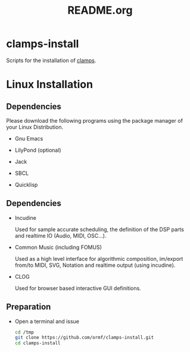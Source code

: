 #+LANGUAGE: de
#+OPTIONS: html5-fancy:t
#+OPTIONS: toc:nil
#+OPTIONS: tex:t
#+HTML_DOCTYPE: xhtml5
#+HTML_HEAD: <link rel="stylesheet" type="text/css" href="/home/orm/.config/emacs/org-mode/ox-custom/css/org-manual-style.css" />
#+INFOJS_OPT: path:scripts/org-info-de.js
#+LATEX_CLASS_OPTIONS: [a4paper]
#+LATEX: \setlength\parindent{0pt}
#+LATEX_HEADER: \usepackage[top=0.5cm, left=2cm, bottom=0.5cm, right=2cm]{geometry}
#+LATEX_HEADER: \usepackage{fontspec} % For loading fonts
#+LATEX_HEADER: \defaultfontfeatures{Mapping=tex-text}
#+LATEX_HEADER: \setmainfont[Scale=0.9]{Calibri}
#+LATEX_HEADER: \setsansfont[Scale=0.9]{Calibri}[Scale=MatchLowercase]
#+LATEX_HEADER: \setmonofont[Scale=0.7]{DejaVu Sans Mono}[Scale=MatchLowercase]
#+TITLE: README.org


* clamps-install

  Scripts for the installation of [[https://github.com/ormf/clamps][clamps]].

* Linux Installation
** Dependencies
   Please download the following programs using the package manager
   of your Linux Distribution.

   - Gnu Emacs

   - LilyPond (optional)

   - Jack

   - SBCL

   - Quicklisp
     
** Dependencies

   - Incudine

     Used for sample accurate scheduling, the definition of the DSP
     parts and realtime IO (Audio, MIDI, OSC...).

   - Common Music (including FOMUS)

     Used as a high level interface for algorithmic composition,
     im/export from/to MIDI, SVG, Notation and realtime output (using
     incudine).

   - CLOG

     Used for browser based interactive GUI definitions.
    
** Preparation
    - Open a terminal and issue
      #+BEGIN_SRC sh
        cd /tmp
        git clone https://github.com/ormf/clamps-install.git
        cd clamps-install
      #+END_SRC


